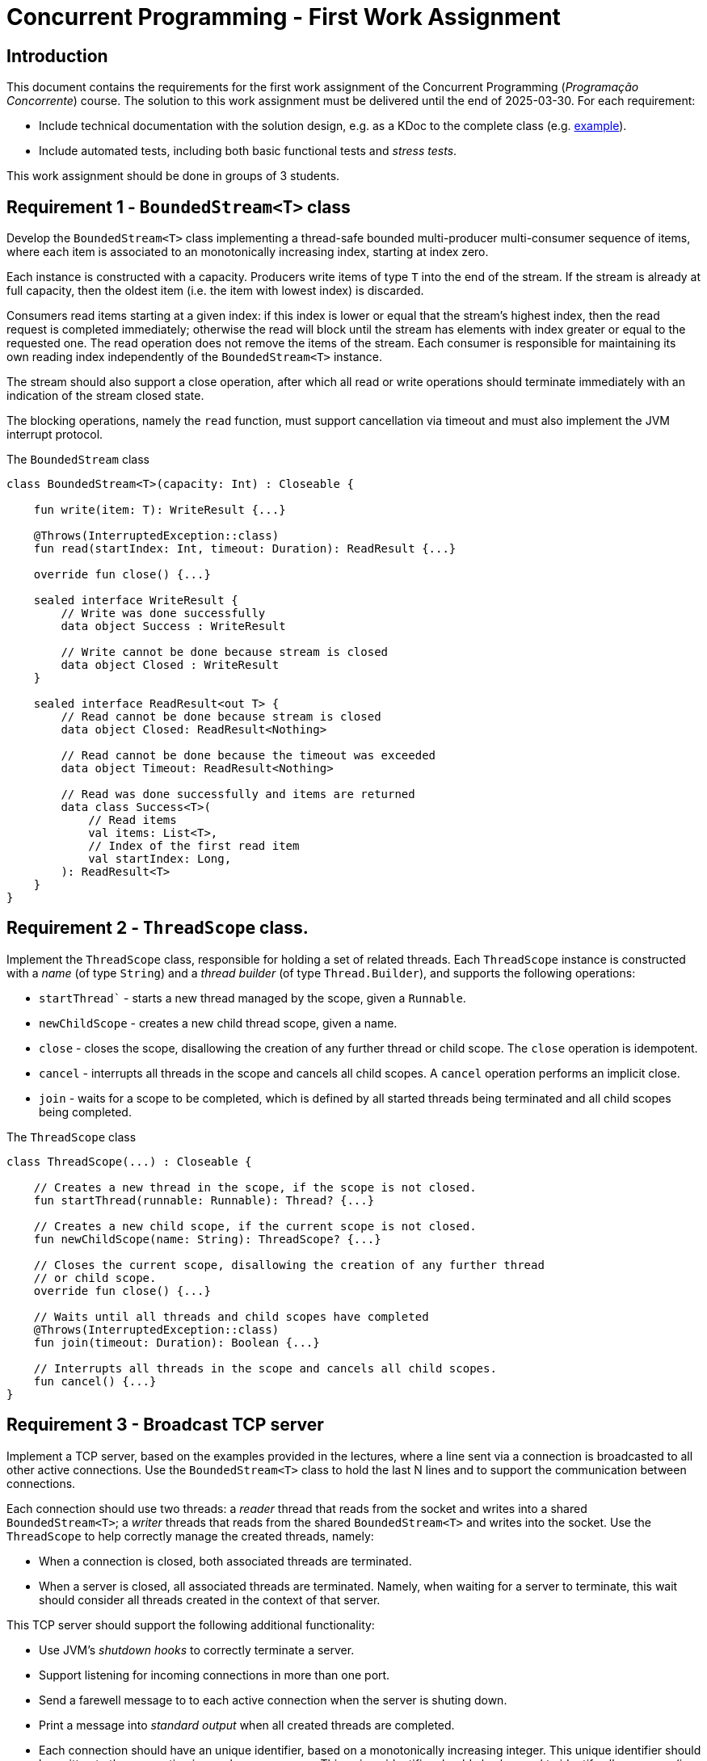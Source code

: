 # Concurrent Programming - First Work Assignment

## Introduction

This document contains the requirements for the first work assignment of the Concurrent Programming (_Programação Concorrente_) course.
The solution to this work assignment must be delivered until the end of 2025-03-30.
For each requirement:

* Include technical documentation with the solution design, e.g. as a KDoc to the complete class (e.g. link:https://github.com/Kotlin/kotlinx.coroutines/blob/master/kotlinx-coroutines-core/common/src/CoroutineScope.kt#L11-L74[example]).
* Include automated tests, including both basic functional tests and _stress tests_.

This work assignment should be done in groups of 3 students.

## Requirement 1 - `BoundedStream<T>` class

Develop the `BoundedStream<T>` class implementing a thread-safe bounded multi-producer multi-consumer sequence of items, where each item is associated to an monotonically increasing index, starting at index zero.

Each instance is constructed with a capacity.
Producers write items of type `T` into the end of the stream.
If the stream is already at full capacity, then the oldest item (i.e. the item with lowest index) is discarded.

Consumers read items starting at a given index: if this index is lower or equal that the stream's highest index, then the read request is completed immediately; otherwise the read will block until the stream has elements with index greater or equal to the requested one.
The read operation does not remove the items of the stream.
Each consumer is responsible for maintaining its own reading index independently of the `BoundedStream<T>` instance.

The stream should also support a close operation, after which all read or write operations should terminate immediately with an indication of the stream closed state.

The blocking operations, namely the `read` function, must support cancellation via timeout and must also implement the JVM interrupt protocol.

.The `BoundedStream` class
[#BoundedStream,kotlin]   
----
class BoundedStream<T>(capacity: Int) : Closeable {

    fun write(item: T): WriteResult {...}

    @Throws(InterruptedException::class)
    fun read(startIndex: Int, timeout: Duration): ReadResult {...}

    override fun close() {...}

    sealed interface WriteResult {
        // Write was done successfully
        data object Success : WriteResult

        // Write cannot be done because stream is closed
        data object Closed : WriteResult
    }

    sealed interface ReadResult<out T> {
        // Read cannot be done because stream is closed
        data object Closed: ReadResult<Nothing>

        // Read cannot be done because the timeout was exceeded
        data object Timeout: ReadResult<Nothing>

        // Read was done successfully and items are returned
        data class Success<T>(
            // Read items
            val items: List<T>,
            // Index of the first read item
            val startIndex: Long,
        ): ReadResult<T>
    }
}
----

## Requirement 2 - `ThreadScope` class.

Implement the `ThreadScope` class, responsible for holding a set of related threads.
Each `ThreadScope` instance is constructed with a _name_ (of type `String`) and a _thread builder_ (of type `Thread.Builder`), and supports the following operations:

    ** `startThread`` - starts a new thread managed by the scope, given a `Runnable`.
    ** `newChildScope` - creates a new child thread scope, given a name.
    ** `close` - closes the scope, disallowing the creation of any further thread or child scope. The `close` operation is idempotent.
    ** `cancel` -  interrupts all threads in the scope and cancels all child scopes. A `cancel` operation performs an implicit close.
    ** `join` - waits for a scope to be completed, which is defined by all started threads being terminated and all child scopes being completed.

.The `ThreadScope` class
[#ThreadScope,kotlin]   
----
class ThreadScope(...) : Closeable {

    // Creates a new thread in the scope, if the scope is not closed.
    fun startThread(runnable: Runnable): Thread? {...}

    // Creates a new child scope, if the current scope is not closed.
    fun newChildScope(name: String): ThreadScope? {...}

    // Closes the current scope, disallowing the creation of any further thread
    // or child scope.
    override fun close() {...}
    
    // Waits until all threads and child scopes have completed
    @Throws(InterruptedException::class)
    fun join(timeout: Duration): Boolean {...}

    // Interrupts all threads in the scope and cancels all child scopes.
    fun cancel() {...}
}
----

## Requirement 3 - Broadcast TCP server

Implement a TCP server, based on the examples provided in the lectures, where a line sent via a connection is broadcasted to all other active connections.
Use the `BoundedStream<T>` class to hold the last N lines and to support the communication between connections.

Each connection should use two threads: a _reader_ thread that reads from the socket and writes into a shared `BoundedStream<T>`; a _writer_ threads that reads from the shared `BoundedStream<T>` and writes into the socket.
Use the `ThreadScope` to help correctly manage the created threads, namely:

* When a connection is closed, both associated threads are terminated.
* When a server is closed, all associated threads are terminated. Namely, when waiting for a server to terminate, this wait should consider all threads created in the context of that server.

This TCP server should support the following additional functionality:

* Use JVM's _shutdown hooks_ to correctly terminate a server.
* Support listening for incoming connections in more than one port.
* Send a farewell message to to each active connection when the server is shuting down.
* Print a message into _standard output_ when all created threads are completed.
* Each connection should have an unique identifier, based on a monotonically increasing integer. This unique identifier should be written to the connection in a welcome message. This unique identifier should also be used to identify all messages (i.e. lines) communicated through the server.

## Requirement 4 - `CyclicCountDownLatch` class

Implement the `CyclicCountDownLatch` synchronizer class, with the following public interface

.The `CyclicCountDownLatch` class
[#CyclicCountDownLatch,kotlin]  
----
class CyclicCountDownLatch(val initialCount: Int) {
   init { require(initialCount > 0) }

   fun countDown(): Int { … }

   @Throws(InterruptedException::class)
   fun await(timeout: Duration): Boolean { … } 
}
----
The countDown function decrements the counter, which is initialized with `initialCount`.
If the counter reaches zero, it must be immediately reset to `initialCount`, and all threads that are currently waiting in the `await` function must successfully complete their wait. 
The return value to a `countDown` function call must return the number of threads that successfully completed their wait due to that call.

The `await` function must passively wait for a call to `countDown` to decrement the counter to zero, while allowing cancellation due to a timeout or thread interruption. The await function returns `true` if the wait completes successfully, or `false` if it ends due to a timeout.
